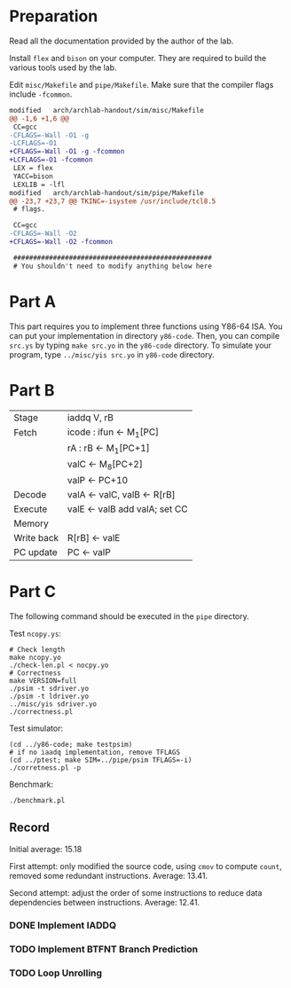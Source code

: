 * Preparation

Read all the documentation provided by the author of the lab.

Install =flex= and =bison= on your computer. They are required to build
the various tools used by the lab.

Edit =misc/Makefile= and =pipe/Makefile=. Make sure that the compiler
flags include =-fcommon=.

#+begin_src diff
  modified   arch/archlab-handout/sim/misc/Makefile
  @@ -1,6 +1,6 @@
   CC=gcc
  -CFLAGS=-Wall -O1 -g
  -LCFLAGS=-O1
  +CFLAGS=-Wall -O1 -g -fcommon
  +LCFLAGS=-O1 -fcommon
   LEX = flex
   YACC=bison
   LEXLIB = -lfl
  modified   arch/archlab-handout/sim/pipe/Makefile
  @@ -23,7 +23,7 @@ TKINC=-isystem /usr/include/tcl8.5
   # flags.

   CC=gcc
  -CFLAGS=-Wall -O2
  +CFLAGS=-Wall -O2 -fcommon

   ##################################################
   # You shouldn't need to modify anything below here
#+end_src

* Part A

This part requires you to implement three functions using Y86-64
ISA. You can put your implementation in directory =y86-code=. Then, you
can compile =src.ys= by typing =make src.yo= in the =y86-code= directory. To
simulate your program, type =../misc/yis src.yo= in =y86-code= directory.

* Part B

| Stage      | iaddq V, rB                   |
| Fetch      | icode : ifun <- M_1[PC]        |
|            | rA : rB <- M_1[PC+1]           |
|            | valC <- M_8[PC+2]              |
|            | valP <- PC+10                 |
| Decode     | valA <- valC, valB <- R[rB]   |
| Execute    | valE <- valB add valA; set CC |
| Memory     |                               |
| Write back | R[rB] <- valE                 |
| PC update  | PC <- valP                    |

* Part C

The following command should be executed in the =pipe= directory.

Test =ncopy.ys=:

#+begin_src shell
  # Check length
  make ncopy.yo
  ./check-len.pl < nocpy.yo
  # Correctness
  make VERSION=full
  ./psim -t sdriver.yo
  ./psim -t ldriver.yo
  ../misc/yis sdriver.yo
  ./correctness.pl
#+end_src

Test simulator:

#+begin_src shell
  (cd ../y86-code; make testpsim)
  # if no iaadq implementation, remove TFLAGS
  (cd ../ptest; make SIM=../pipe/psim TFLAGS=-i)
  ./corretness.pl -p
#+end_src

Benchmark:

#+begin_src shell
  ./benchmark.pl
#+end_src

** Record

Initial average: 15.18

First attempt: only modified the source code, using =cmov= to compute
=count=, removed some redundant instructions. Average: 13.41.

Second attempt: adjust the order of some instructions to reduce data
dependencies between instructions. Average: 12.41.

*** DONE Implement IADDQ

*** TODO Implement BTFNT Branch Prediction

*** TODO Loop Unrolling
